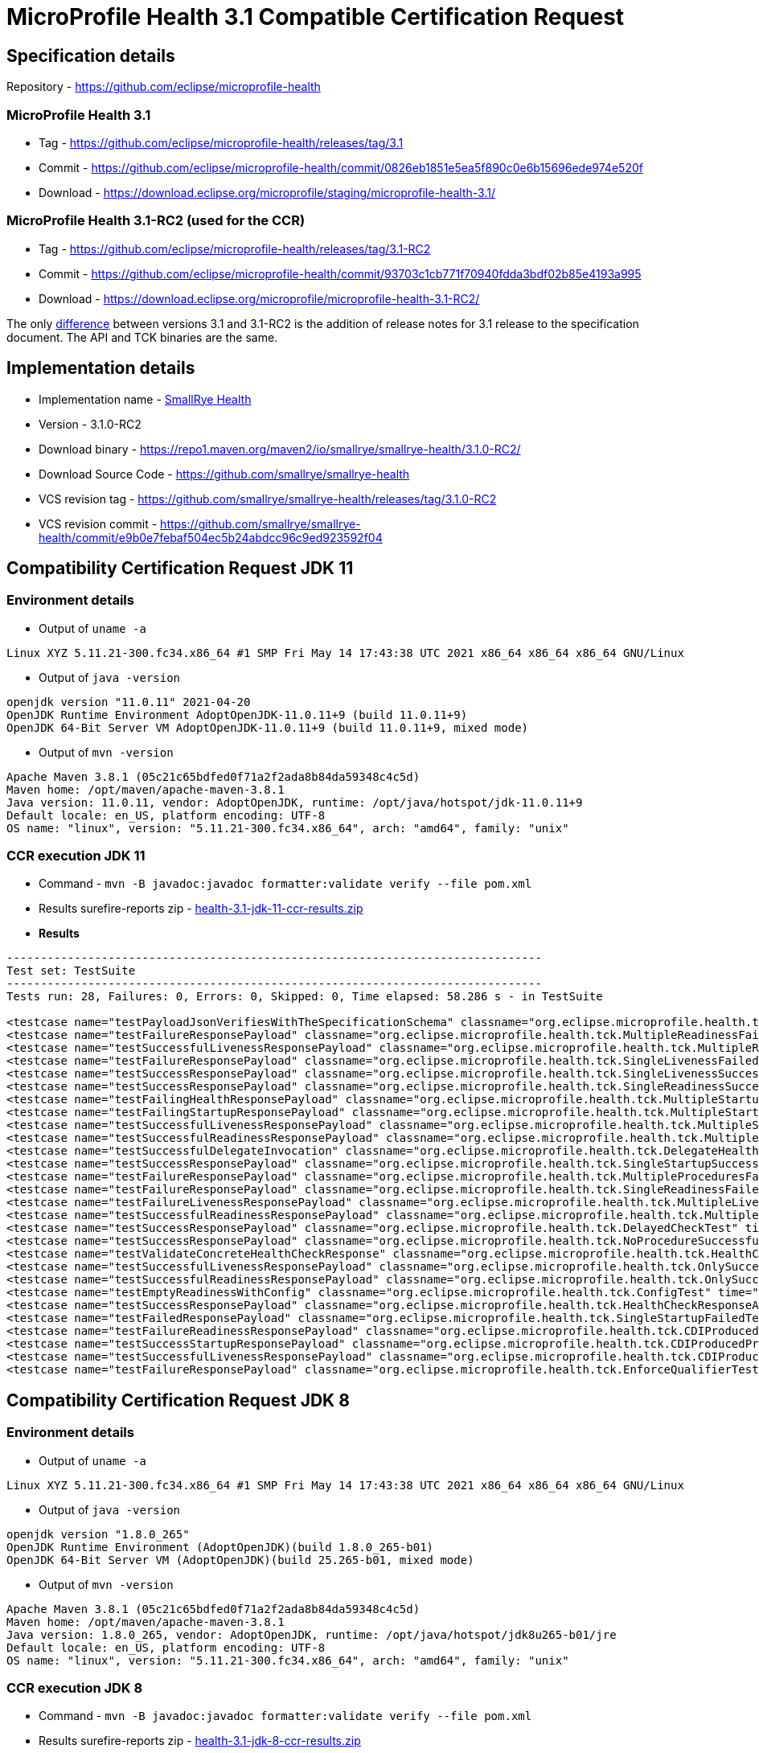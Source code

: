 = MicroProfile Health 3.1 Compatible Certification Request
:page-layout: community

== Specification details

Repository - https://github.com/eclipse/microprofile-health

=== MicroProfile Health 3.1

* Tag - https://github.com/eclipse/microprofile-health/releases/tag/3.1
* Commit - https://github.com/eclipse/microprofile-health/commit/0826eb1851e5ea5f890c0e6b15696ede974e520f
* Download - https://download.eclipse.org/microprofile/staging/microprofile-health-3.1/

=== MicroProfile Health 3.1-RC2 (used for the CCR)

* Tag - https://github.com/eclipse/microprofile-health/releases/tag/3.1-RC2
* Commit - https://github.com/eclipse/microprofile-health/commit/93703c1cb771f70940fdda3bdf02b85e4193a995
* Download - https://download.eclipse.org/microprofile/microprofile-health-3.1-RC2/

The only https://github.com/eclipse/microprofile-health/compare/3.1-RC2..3.1[difference] between versions 3.1 and 3.1-RC2 is the addition of release notes for 3.1 release to the specification document. The API and TCK binaries are the same.

== Implementation details

* Implementation name - https://github.com/smallrye/smallrye-health[SmallRye Health]
* Version - 3.1.0-RC2
* Download binary - https://repo1.maven.org/maven2/io/smallrye/smallrye-health/3.1.0-RC2/
* Download Source Code - https://github.com/smallrye/smallrye-health
* VCS revision tag - https://github.com/smallrye/smallrye-health/releases/tag/3.1.0-RC2
* VCS revision commit - https://github.com/smallrye/smallrye-health/commit/e9b0e7febaf504ec5b24abdcc96c9ed923592f04

== Compatibility Certification Request JDK 11

=== Environment details

* Output of `uname -a`

```
Linux XYZ 5.11.21-300.fc34.x86_64 #1 SMP Fri May 14 17:43:38 UTC 2021 x86_64 x86_64 x86_64 GNU/Linux
```

* Output of `java -version`

```
openjdk version "11.0.11" 2021-04-20
OpenJDK Runtime Environment AdoptOpenJDK-11.0.11+9 (build 11.0.11+9)
OpenJDK 64-Bit Server VM AdoptOpenJDK-11.0.11+9 (build 11.0.11+9, mixed mode)
```

* Output of `mvn -version`

```
Apache Maven 3.8.1 (05c21c65bdfed0f71a2f2ada8b84da59348c4c5d)
Maven home: /opt/maven/apache-maven-3.8.1
Java version: 11.0.11, vendor: AdoptOpenJDK, runtime: /opt/java/hotspot/jdk-11.0.11+9
Default locale: en_US, platform encoding: UTF-8
OS name: "linux", version: "5.11.21-300.fc34.x86_64", arch: "amd64", family: "unix"
```

=== CCR execution JDK 11

* Command - `mvn -B javadoc:javadoc formatter:validate verify --file pom.xml`
* Results surefire-reports zip - link:health-3.1-jdk-11-ccr-results.zip[]
* *Results*

```
-------------------------------------------------------------------------------
Test set: TestSuite
-------------------------------------------------------------------------------
Tests run: 28, Failures: 0, Errors: 0, Skipped: 0, Time elapsed: 58.286 s - in TestSuite

<testcase name="testPayloadJsonVerifiesWithTheSpecificationSchema" classname="org.eclipse.microprofile.health.tck.JsonSchemaValidationTest" time="0.62"/>
<testcase name="testFailureResponsePayload" classname="org.eclipse.microprofile.health.tck.MultipleReadinessFailedTest" time="0.049"/>
<testcase name="testSuccessfulLivenessResponsePayload" classname="org.eclipse.microprofile.health.tck.MultipleReadinessFailedTest" time="0.004"/>
<testcase name="testFailureResponsePayload" classname="org.eclipse.microprofile.health.tck.SingleLivenessFailedTest" time="0.053"/>
<testcase name="testSuccessResponsePayload" classname="org.eclipse.microprofile.health.tck.SingleLivenessSuccessfulTest" time="0.044"/>
<testcase name="testSuccessResponsePayload" classname="org.eclipse.microprofile.health.tck.SingleReadinessSuccessfulTest" time="0.043"/>
<testcase name="testFailingHealthResponsePayload" classname="org.eclipse.microprofile.health.tck.MultipleStartupFailedTest" time="0.046"/>
<testcase name="testFailingStartupResponsePayload" classname="org.eclipse.microprofile.health.tck.MultipleStartupFailedTest" time="0.005"/>
<testcase name="testSuccessfulLivenessResponsePayload" classname="org.eclipse.microprofile.health.tck.MultipleStartupFailedTest" time="0.004"/>
<testcase name="testSuccessfulReadinessResponsePayload" classname="org.eclipse.microprofile.health.tck.MultipleStartupFailedTest" time="0.004"/>
<testcase name="testSuccessfulDelegateInvocation" classname="org.eclipse.microprofile.health.tck.DelegateHealthSuccessfulTest" time="0.063"/>
<testcase name="testSuccessResponsePayload" classname="org.eclipse.microprofile.health.tck.SingleStartupSuccessfulTest" time="0.044"/>
<testcase name="testFailureResponsePayload" classname="org.eclipse.microprofile.health.tck.MultipleProceduresFailedTest" time="0.052"/>
<testcase name="testFailureResponsePayload" classname="org.eclipse.microprofile.health.tck.SingleReadinessFailedTest" time="0.044"/>
<testcase name="testFailureLivenessResponsePayload" classname="org.eclipse.microprofile.health.tck.MultipleLivenessFailedTest" time="0.047"/>
<testcase name="testSuccessfulReadinessResponsePayload" classname="org.eclipse.microprofile.health.tck.MultipleLivenessFailedTest" time="0.006"/>
<testcase name="testSuccessResponsePayload" classname="org.eclipse.microprofile.health.tck.DelayedCheckTest" time="6.089"/>
<testcase name="testSuccessResponsePayload" classname="org.eclipse.microprofile.health.tck.NoProcedureSuccessfulTest" time="0.037"/>
<testcase name="testValidateConcreteHealthCheckResponse" classname="org.eclipse.microprofile.health.tck.HealthCheckResponseValidationTest" time="0.057"/>
<testcase name="testSuccessfulLivenessResponsePayload" classname="org.eclipse.microprofile.health.tck.OnlySuccessfulProcedureTest" time="0.044"/>
<testcase name="testSuccessfulReadinessResponsePayload" classname="org.eclipse.microprofile.health.tck.OnlySuccessfulProcedureTest" time="0.003"/>
<testcase name="testEmptyReadinessWithConfig" classname="org.eclipse.microprofile.health.tck.ConfigTest" time="0.036"/>
<testcase name="testSuccessResponsePayload" classname="org.eclipse.microprofile.health.tck.HealthCheckResponseAttributesTest" time="0.053"/>
<testcase name="testFailedResponsePayload" classname="org.eclipse.microprofile.health.tck.SingleStartupFailedTest" time="0.05"/>
<testcase name="testFailureReadinessResponsePayload" classname="org.eclipse.microprofile.health.tck.CDIProducedProceduresTest" time="0.042"/>
<testcase name="testSuccessStartupResponsePayload" classname="org.eclipse.microprofile.health.tck.CDIProducedProceduresTest" time="0.003"/>
<testcase name="testSuccessfulLivenessResponsePayload" classname="org.eclipse.microprofile.health.tck.CDIProducedProceduresTest" time="0.004"/>
<testcase name="testFailureResponsePayload" classname="org.eclipse.microprofile.health.tck.EnforceQualifierTest" time="0.036"/>
```

== Compatibility Certification Request JDK 8

=== Environment details

* Output of `uname -a`

```
Linux XYZ 5.11.21-300.fc34.x86_64 #1 SMP Fri May 14 17:43:38 UTC 2021 x86_64 x86_64 x86_64 GNU/Linux
```

* Output of `java -version`

```
openjdk version "1.8.0_265"
OpenJDK Runtime Environment (AdoptOpenJDK)(build 1.8.0_265-b01)
OpenJDK 64-Bit Server VM (AdoptOpenJDK)(build 25.265-b01, mixed mode)
```

* Output of `mvn -version`

```
Apache Maven 3.8.1 (05c21c65bdfed0f71a2f2ada8b84da59348c4c5d)
Maven home: /opt/maven/apache-maven-3.8.1
Java version: 1.8.0_265, vendor: AdoptOpenJDK, runtime: /opt/java/hotspot/jdk8u265-b01/jre
Default locale: en_US, platform encoding: UTF-8
OS name: "linux", version: "5.11.21-300.fc34.x86_64", arch: "amd64", family: "unix"
```

=== CCR execution JDK 8

* Command - `mvn -B javadoc:javadoc formatter:validate verify --file pom.xml`
* Results surefire-reports zip - link:health-3.1-jdk-8-ccr-results.zip[]
* *Results*

```
-------------------------------------------------------------------------------
Test set: TestSuite
-------------------------------------------------------------------------------
Tests run: 28, Failures: 0, Errors: 0, Skipped: 0, Time elapsed: 61.857 s - in TestSuite

<testcase name="testPayloadJsonVerifiesWithTheSpecificationSchema" classname="org.eclipse.microprofile.health.tck.JsonSchemaValidationTest" time="0.757"/>
<testcase name="testFailureResponsePayload" classname="org.eclipse.microprofile.health.tck.MultipleReadinessFailedTest" time="0.056"/>
<testcase name="testSuccessfulLivenessResponsePayload" classname="org.eclipse.microprofile.health.tck.MultipleReadinessFailedTest" time="0.005"/>
<testcase name="testFailureResponsePayload" classname="org.eclipse.microprofile.health.tck.SingleLivenessFailedTest" time="0.076"/>
<testcase name="testSuccessResponsePayload" classname="org.eclipse.microprofile.health.tck.SingleLivenessSuccessfulTest" time="0.065"/>
<testcase name="testSuccessResponsePayload" classname="org.eclipse.microprofile.health.tck.SingleReadinessSuccessfulTest" time="0.049"/>
<testcase name="testFailingHealthResponsePayload" classname="org.eclipse.microprofile.health.tck.MultipleStartupFailedTest" time="0.052"/>
<testcase name="testFailingStartupResponsePayload" classname="org.eclipse.microprofile.health.tck.MultipleStartupFailedTest" time="0.004"/>
<testcase name="testSuccessfulLivenessResponsePayload" classname="org.eclipse.microprofile.health.tck.MultipleStartupFailedTest" time="0.004"/>
<testcase name="testSuccessfulReadinessResponsePayload" classname="org.eclipse.microprofile.health.tck.MultipleStartupFailedTest" time="0.003"/>
<testcase name="testSuccessfulDelegateInvocation" classname="org.eclipse.microprofile.health.tck.DelegateHealthSuccessfulTest" time="0.049"/>
<testcase name="testSuccessResponsePayload" classname="org.eclipse.microprofile.health.tck.SingleStartupSuccessfulTest" time="0.068"/>
<testcase name="testFailureResponsePayload" classname="org.eclipse.microprofile.health.tck.MultipleProceduresFailedTest" time="0.058"/>
<testcase name="testFailureResponsePayload" classname="org.eclipse.microprofile.health.tck.SingleReadinessFailedTest" time="0.059"/>
<testcase name="testFailureLivenessResponsePayload" classname="org.eclipse.microprofile.health.tck.MultipleLivenessFailedTest" time="0.05"/>
<testcase name="testSuccessfulReadinessResponsePayload" classname="org.eclipse.microprofile.health.tck.MultipleLivenessFailedTest" time="0.005"/>
<testcase name="testSuccessResponsePayload" classname="org.eclipse.microprofile.health.tck.DelayedCheckTest" time="6.078"/>
<testcase name="testSuccessResponsePayload" classname="org.eclipse.microprofile.health.tck.NoProcedureSuccessfulTest" time="0.038"/>
<testcase name="testValidateConcreteHealthCheckResponse" classname="org.eclipse.microprofile.health.tck.HealthCheckResponseValidationTest" time="0.069"/>
<testcase name="testSuccessfulLivenessResponsePayload" classname="org.eclipse.microprofile.health.tck.OnlySuccessfulProcedureTest" time="0.045"/>
<testcase name="testSuccessfulReadinessResponsePayload" classname="org.eclipse.microprofile.health.tck.OnlySuccessfulProcedureTest" time="0.003"/>
<testcase name="testEmptyReadinessWithConfig" classname="org.eclipse.microprofile.health.tck.ConfigTest" time="0.045"/>
<testcase name="testSuccessResponsePayload" classname="org.eclipse.microprofile.health.tck.HealthCheckResponseAttributesTest" time="0.053"/>
<testcase name="testFailedResponsePayload" classname="org.eclipse.microprofile.health.tck.SingleStartupFailedTest" time="0.052"/>
<testcase name="testFailureReadinessResponsePayload" classname="org.eclipse.microprofile.health.tck.CDIProducedProceduresTest" time="0.046"/>
<testcase name="testSuccessStartupResponsePayload" classname="org.eclipse.microprofile.health.tck.CDIProducedProceduresTest" time="0.004"/>
<testcase name="testSuccessfulLivenessResponsePayload" classname="org.eclipse.microprofile.health.tck.CDIProducedProceduresTest" time="0.005"/>
<testcase name="testFailureResponsePayload" classname="org.eclipse.microprofile.health.tck.EnforceQualifierTest" time="0.047"/>
```

=== Replicating the TCK execution

1. `git clone https://github.com/smallrye/smallrye-health.git -b 3.1.0-RC2 && cd smallrye-health`
2. `mvn -B javadoc:javadoc formatter:validate verify --file pom.xml`

